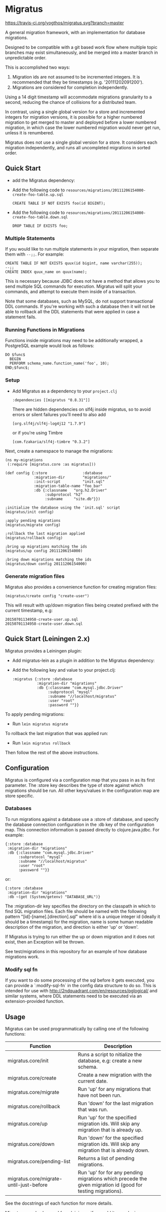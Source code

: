 #+STARTUP: hidestars showall
* Migratus

  [[http://travis-ci.org/yogthos/migratus][https://travis-ci.org/yogthos/migratus.svg?branch=master]]

  [[https://cdn.rawgit.com/yogthos/migratus/master/migrate.png]]

  A general migration framework, with an implementation for database migrations.

  Designed to be compatible with a git based work flow where multiple topic
  branches may exist simultaneously, and be merged into a master branch in
  unpredictable order.

  This is accomplished two ways:
  1. Migration ids are not assumed to be incremented integers.  It is
     recommended that they be timestamps (e.g. '20111202091200').
  2. Migrations are considered for completion independently.

  Using a 14 digit timestamp will accommodate migrations granularity to a second,
  reducing the chance of collisions for a distributed team.

  In contrast, using a single global version for a store and incremented
  integers for migration versions, it is possible for a higher numbered
  migration to get merged to master and deployed before a lower numbered
  migration, in which case the lower numbered migration would never get run,
  unless it is renumbered.

  Migratus does not use a single global version for a store.  It considers each
  migration independently, and runs all uncompleted migrations in sorted order.

** Quick Start

  - add the Migratus dependency:

  [[http://clojars.org/migratus][http://clojars.org/migratus/latest-version.svg]]

   - Add the following code to
     =resources/migrations/20111206154000-create-foo-table.up.sql=
     : CREATE TABLE IF NOT EXISTS foo(id BIGINT);

   - Add the following code to
     =resources/migrations/20111206154000-create-foo-table.down.sql=
     : DROP TABLE IF EXISTS foo;

*** Multiple Statements

    If you would like to run multiple statements in your migration, then
    separate them with =--;;=.  For example:

    : CREATE TABLE IF NOT EXISTS quux(id bigint, name varchar(255));
    : --;;
    : CREATE INDEX quux_name on quux(name);

    This is necessary because JDBC does not have a method that allows you to
    send multiple SQL commands for execution.  Migratus will split your
    commands, and attempt to execute them inside of a transaction.

    Note that some databases, such as MySQL, do not support transactional DDL
    commands. If you're working with such a database then it will not be able
    to rollback all the DDL statements that were applied in case a statement
    fails.

*** Running Functions in Migrations

    Functions inside migrations may need to be additionally wrapped,
    a PostgreSQL example would look as follows:

    : DO $func$
    :   BEGIN
    :   PERFORM schema_name.function_name('foo', 10);
    : END;$func$;

*** Setup

- Add Migratus as a dependency to your =project.clj=
    : :dependencies [[migratus "0.8.31"]]


    There are hidden dependencies on slf4j inside migratus, so
	to avoid errors or silent failures you'll need to also add
	: [org.slf4j/slf4j-log4j12 "1.7.9"]

	or if you're using Timbre
	: [com.fzakaria/slf4j-timbre "0.3.2"]

Next, create a namespace to manage the migrations:

     : (ns my-migrations
     :  (:require [migratus.core :as migratus]))

     : (def config {:store                :database
     :              :migration-dir        "migrations/"
     :              :init-script          "init.sql"
     :              :migration-table-name "foo_bar"
     :              :db {:classname   "org.h2.Driver"
     :                   :subprotocol "h2"
     :                   :subname     "site.db"}})

     : ;initialize the database using the 'init.sql' script
     : (migratus/init config)

     : ;apply pending migrations
     : (migratus/migrate config)

     : ;rollback the last migration applied
     : (migratus/rollback config)

     : ;bring up migrations matching the ids
     : (migratus/up config 20111206154000)

     : ;bring down migrations matching the ids
     : (migratus/down config 20111206154000)

*** Generate migration files

     Migratus also provides a convenience function for creating migration files:

     : (migratus/create config "create-user")

This will result with up/down migration files being created prefixed with the current timestamp, e.g:

     : 20150701134958-create-user.up.sql
     : 20150701134958-create-user.down.sql

** Quick Start (Leiningen 2.x)

Migratus provides a Leiningen plugin:

   - Add migratus-lein as a plugin in addition to the Migratus dependency:

   [[http://clojars.org/migratus-lein][http://clojars.org/migratus-lein/latest-version.svg]]

   - Add the following key and value to your project.clj:
     : :migratus {:store :database
     :            :migration-dir "migrations"
     :            :db {:classname "com.mysql.jdbc.Driver"
     :                 :subprotocol "mysql"
     :                 :subname "//localhost/migratus"
     :                 :user "root"
     :                 :password ""}}

  To apply pending migrations:

   - Run =lein migratus migrate=

   To rollback the last migration that was applied run:

   - Run =lein migratus rollback=

   Then follow the rest of the above instructions.

** Configuration
   Migratus is configured via a configuration map that you pass in as its first
   parameter.  The :store key describes the type of store against which
   migrations should be run.  All other keys/values in the configuration map are
   store specific.
*** Databases
    To run migrations against a database use a :store of :database, and specify
    the database connection configuration in the :db key of the configuration
    map.  This connection information is passed directly to clojure.java.jdbc.
    For example:

    : {:store :database
    :  :migration-dir "migrations"
    :  :db {:classname "com.mysql.jdbc.Driver"
    :       :subprotocol "mysql"
    :       :subname "//localhost/migratus"
    :       :user "root"
    :       :password ""}}

    or:

    : {:store :database
    :  :migration-dir "migrations"
    :  :db ~(get (System/getenv) "DATABASE_URL")}

    The :migration-dir key specifies the directory on the classpath in which to
    find SQL migration files.  Each file should be named with the following
    pattern "[id]-[name].[direction].sql" where id is a unique integer
    id (ideally it should be a timestamp) for the migration, name is some human
    readable description of the migration, and direction is either 'up' or
    'down'.

    If Migratus is trying to run either the up or down migration and it does not
    exist, then an Exception will be thrown.

    See test/migrations in this repository for an example of how database
    migrations work.

*** Modify sql fn
If you want to do some processing of the sql before it gets executed, you can
provide a `:modify-sql-fn` in the config data structure to do so. This is
intended for use with http://2ndquadrant.com/en/resources/pglogical/ and similar
systems, where DDL statements need to be executed via an extension-provided
function.

** Usage
   Migratus can be used programmatically by calling one of the following
   functions:

   | Function                                | Description                                                                                                 |
   |-----------------------------------------+-------------------------------------------------------------------------------------------------------------|
   | migratus.core/init                      | Runs a script to nitialize the database, e.g: create a new schema.                                          |
   | migratus.core/create                    | Create a new migration with the current date.                                                               |
   | migratus.core/migrate                   | Run 'up' for any migrations that have not been run.                                                         |
   | migratus.core/rollback                  | Run 'down' for the last migration that was run.                                                             |
   | migratus.core/up                        | Run 'up' for the specified migration ids. Will skip any migration that is already up.                       |
   | migratus.core/down                      | Run 'down' for the specified migration ids. Will skip any migration that is already down.                   |
   | migratus.core/pending-list              | Returns a list of pending migrations.                                                                       |
   | migratus.core/migrate-until-just-before | Run 'up' for for any pending migrations which precede the given migration id (good for testing migrations). |

   See the docstrings of each function for more details.

   Migratus can also be used from leiningen if you add it as a plugin dependency.

   : :plugins [[migratus-lein "0.4.1"]]

   And add a configuration :migratus key to your project.clj.

   : :migratus {:store :database
   :            :migration-dir "migrations"
   :            :db {:classname "com.mysql.jdbc.Driver"
   :                 :subprotocol "mysql"
   :                 :subname "//localhost/migratus"
   :                 :user "root"
   :                 :password ""}}

   You can then run the following tasks:

   | Task                        | Description                                                                                |
   |-----------------------------+--------------------------------------------------------------------------------------------|
   | lein migratus init          | Run the 'init' function to initialize the database.                                        |
   | lein migratus create <name> | Create a new migration with the current date.                                              |
   | lein migratus migrate       | Run 'up' for any migrations that have not been run.                                        |
   | lein migratus rollback      | Run 'down' for the last migration that was run.                                            |
   | lein migratus up & ids      | Run 'up' for the specified migration ids.  Will skip any migration that is already up.     |
   | lein migratus down & ids    | Run 'down' for the specified migration ids.  Will skip any migration that is already down. |
   | lein migratus reset         | Run 'down' for all migrations that have been run, and 'up' for all migrations.             |

** License
   : Copyright © 2016 Paul Stadig, Dmitri Sotnikov
   :
   : Licensed under the Apache License, Version 2.0.
